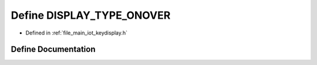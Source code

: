 .. _exhale_define_keydisplay_8h_1aa808def2650fee730f98e3c30c8eacb6:

Define DISPLAY_TYPE_ONOVER
==========================

- Defined in :ref:`file_main_iot_keydisplay.h`


Define Documentation
--------------------


.. doxygendefine:: DISPLAY_TYPE_ONOVER
